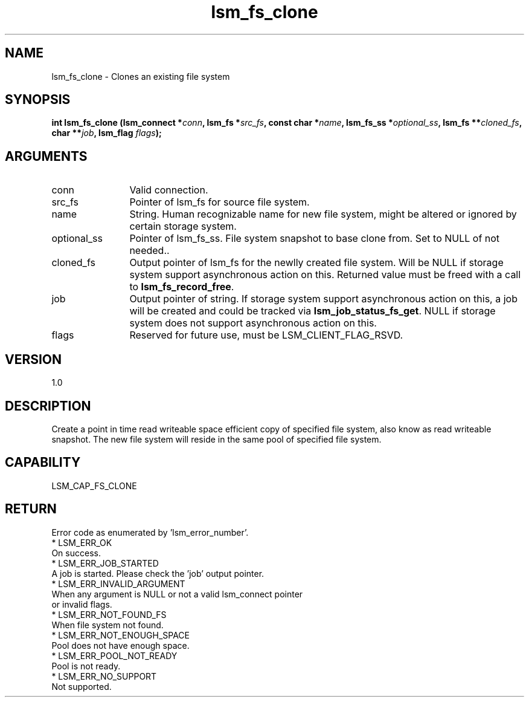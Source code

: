 .TH "lsm_fs_clone" 3 "lsm_fs_clone" "May 2018" "Libstoragemgmt C API Manual" 
.SH NAME
lsm_fs_clone \- Clones an existing file system
.SH SYNOPSIS
.B "int" lsm_fs_clone
.BI "(lsm_connect *" conn ","
.BI "lsm_fs *" src_fs ","
.BI "const char *" name ","
.BI "lsm_fs_ss *" optional_ss ","
.BI "lsm_fs **" cloned_fs ","
.BI "char **" job ","
.BI "lsm_flag " flags ");"
.SH ARGUMENTS
.IP "conn" 12
Valid connection.
.IP "src_fs" 12
Pointer of lsm_fs for source file system.
.IP "name" 12
String. Human recognizable name for new file system, might be altered
or ignored by certain storage system.
.IP "optional_ss" 12
Pointer of lsm_fs_ss. File system snapshot to base clone from.
Set to NULL of not needed..
.IP "cloned_fs" 12
Output pointer of lsm_fs for the newlly created file system.
Will be NULL if storage system support asynchronous action on this.
Returned value must be freed with a call to \fBlsm_fs_record_free\fP.
.IP "job" 12
Output pointer of string. If storage system support asynchronous action
on this, a job will be created and could be tracked via
\fBlsm_job_status_fs_get\fP. NULL if storage system does not support
asynchronous action on this.
.IP "flags" 12
Reserved for future use, must be LSM_CLIENT_FLAG_RSVD.
.SH "VERSION"
1.0
.SH "DESCRIPTION"
Create a point in time read writeable space efficient copy of
specified file system, also know as read writeable snapshot.
The new file system will reside in the same pool of specified file
system.
.SH "CAPABILITY"
LSM_CAP_FS_CLONE
.SH "RETURN"
Error code as enumerated by 'lsm_error_number'.
    * LSM_ERR_OK
        On success.
    * LSM_ERR_JOB_STARTED
        A job is started. Please check the 'job' output pointer.
    * LSM_ERR_INVALID_ARGUMENT
        When any argument is NULL or not a valid lsm_connect pointer
        or invalid flags.
    * LSM_ERR_NOT_FOUND_FS
        When file system not found.
    * LSM_ERR_NOT_ENOUGH_SPACE
        Pool does not have enough space.
    * LSM_ERR_POOL_NOT_READY
        Pool is not ready.
    * LSM_ERR_NO_SUPPORT
        Not supported.
